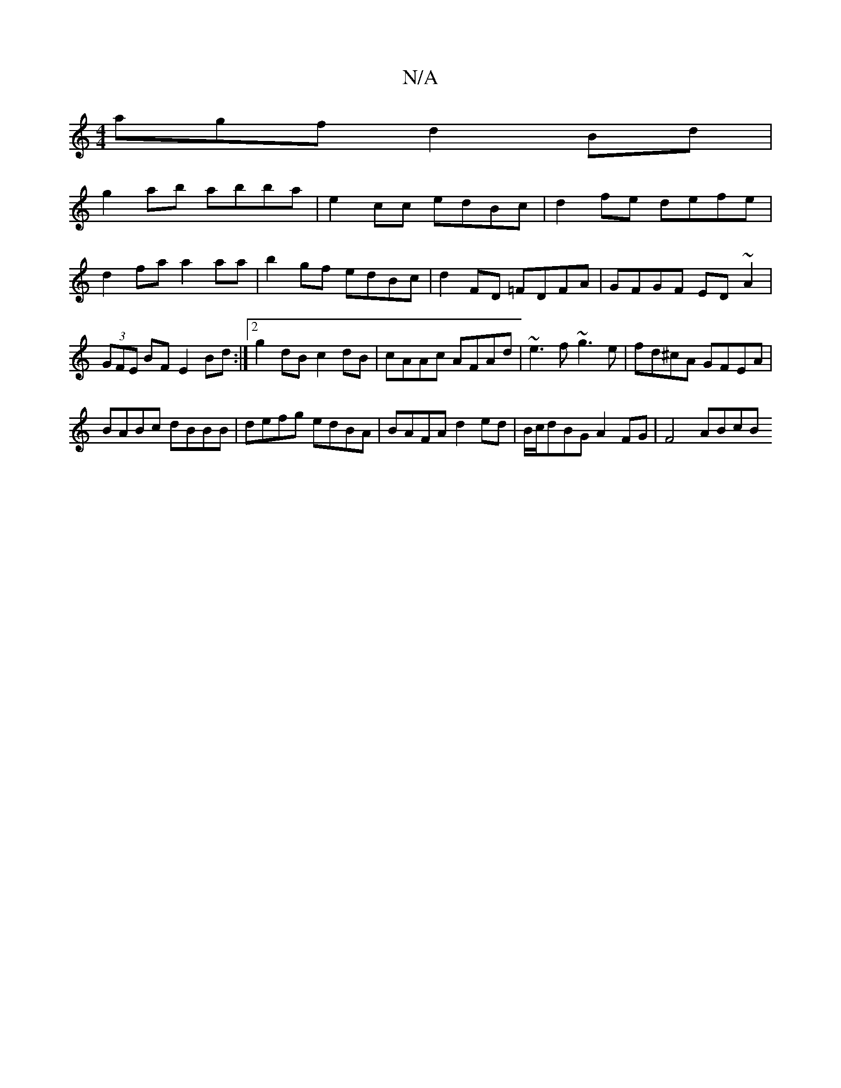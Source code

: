 X:1
T:N/A
M:4/4
R:N/A
K:Cmajor
agf d2Bd|
g2ab abba|e2 cc edBc|d2 fe defe|d2 fa a2aa|b2gf edBc|d2 FD =FDFA|GFGF ED ~A2| (3GFE BF E2Bd:|2 g2dB c2dB|cAAc AFAd|~e3f ~g3e|fd^cA GFEA|
BABc dBBB|defg edBA|BAFA d2 ed|B/c/dBG A2 FG|F4 ABcB 